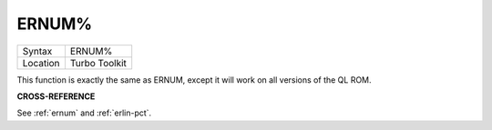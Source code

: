 ..  _ernum-pct:

ERNUM%
======

+----------+-------------------------------------------------------------------+
| Syntax   |  ERNUM%                                                           |
+----------+-------------------------------------------------------------------+
| Location |  Turbo Toolkit                                                    |
+----------+-------------------------------------------------------------------+

This function is exactly the same as ERNUM, except it will work on all versions
of the QL ROM.

**CROSS-REFERENCE**

See :ref:`ernum` and
:ref:`erlin-pct`.

